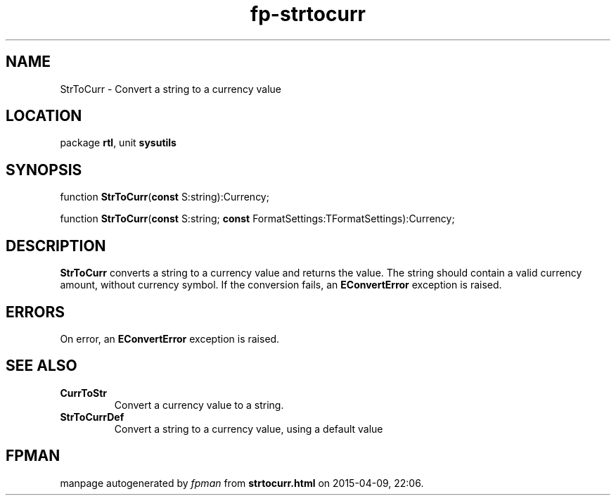 .\" file autogenerated by fpman
.TH "fp-strtocurr" 3 "2014-03-14" "fpman" "Free Pascal Programmer's Manual"
.SH NAME
StrToCurr - Convert a string to a currency value
.SH LOCATION
package \fBrtl\fR, unit \fBsysutils\fR
.SH SYNOPSIS
function \fBStrToCurr\fR(\fBconst\fR S:string):Currency;

function \fBStrToCurr\fR(\fBconst\fR S:string; \fBconst\fR FormatSettings:TFormatSettings):Currency;
.SH DESCRIPTION
\fBStrToCurr\fR converts a string to a currency value and returns the value. The string should contain a valid currency amount, without currency symbol. If the conversion fails, an \fBEConvertError\fR exception is raised.


.SH ERRORS
On error, an \fBEConvertError\fR exception is raised.


.SH SEE ALSO
.TP
.B CurrToStr
Convert a currency value to a string.
.TP
.B StrToCurrDef
Convert a string to a currency value, using a default value

.SH FPMAN
manpage autogenerated by \fIfpman\fR from \fBstrtocurr.html\fR on 2015-04-09, 22:06.

